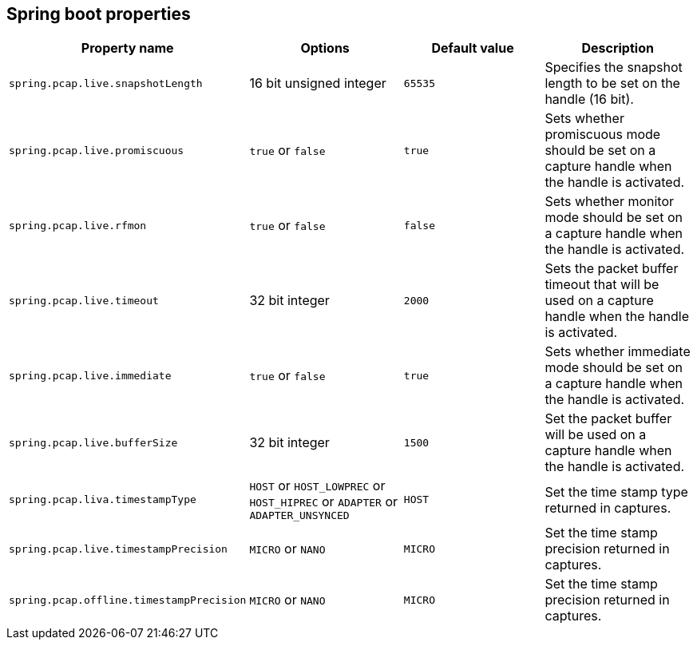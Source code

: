 == Spring boot properties

[%header,cols=4*]
|===
|Property name
|Options
|Default value
|Description

|`spring.pcap.live.snapshotLength`
|16 bit unsigned integer
|`65535`
|Specifies the snapshot length to be set on the handle (16 bit).

|`spring.pcap.live.promiscuous`
|`true` or `false`
|`true`
|Sets whether promiscuous mode should be set on a capture handle when the handle is activated.

|`spring.pcap.live.rfmon`
|`true` or `false`
|`false`
|Sets whether monitor mode should be set on a capture handle when the handle is activated.

|`spring.pcap.live.timeout`
|32 bit integer
|`2000`
|Sets the packet buffer timeout that will be used on a capture handle when the handle is activated.

|`spring.pcap.live.immediate`
|`true` or `false`
|`true`
|Sets whether immediate mode should be set on a capture handle when the handle is activated.

|`spring.pcap.live.bufferSize`
|32 bit integer
|`1500`
|Set the packet buffer will be used on a capture handle when the handle is activated.

|`spring.pcap.liva.timestampType`
|`HOST` or `HOST_LOWPREC` or `HOST_HIPREC` or `ADAPTER` or `ADAPTER_UNSYNCED`
|`HOST`
|Set the time stamp type returned in captures.

|`spring.pcap.live.timestampPrecision`
|`MICRO` or `NANO`
|`MICRO`
|Set the time stamp precision returned in captures.

|`spring.pcap.offline.timestampPrecision`
|`MICRO` or `NANO`
|`MICRO`
|Set the time stamp precision returned in captures.
|===